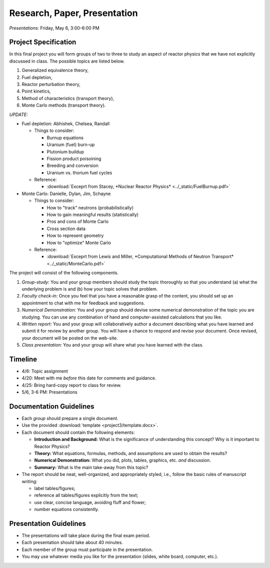 Research, Paper, Presentation
=============================

*Presentations:* Friday, May 6, 3:00-6:00 PM

Project Specification
---------------------

In this final project you will form groups of two to three to study an aspect of reactor physics that we have not explicitly discussed in class.  The possible topics are listed below.

1. Generalized equivalence theory,
2. Fuel depletion,
3. Reactor perturbation theory,
4. Point kinetics,
5. Method of characteristics (transport theory),
6. Monte Carlo methods (transport theory).

*UPDATE:*

- Fuel depletion: Abhishek, Chelsea, Randall
  
  - Things to consider:

    - Burnup equations
    - Uranium (fuel) burn-up
    - Plutonium buildup
    - Fission product poisoining
    - Breeding and conversion
    - Uranium vs. thorium fuel cycles

  - Reference:

    - :download:`Exceprt from Stacey, *Nuclear Reactor Physics* <../_static/FuelBurnup.pdf>`
  
- Monte Carlo: Danielle, Dylan, Jim, Schayne

  - Things to consider:

    - How to "track" neutrons (probabilistically)
    - How to gain meaningful results (statistically)
    - Pros and cons of Monte Carlo
    - Cross section data
    - How to represent geometry
    - How to "optimize" Monte Carlo

  - Reference:

    - :download:`Exceprt from Lewis and Miller, *Computational Methods of Neutron Transport* <../_static/MonteCarlo.pdf>`

The project will consist of the following components.

1. *Group-study:* You and your group members should study the topic thoroughly so that you understand (a) what the underlying problem is and (b) how your topic solves that problem.
2. *Faculty check-in:* Once you feel that you have a reasonable grasp of the content, you should set up an appointment to chat with me for feedback and suggestions.
3. *Numerical Demonstration:* You and your group should devise some numerical demonstration of the topic you are studying.  You can use any combination of hand and computer-assisted calculations that you like.
4. *Written report:* You and your group will collaboratively author a document describing what you have learned and submit it for review by another group.  You will have a chance to respond and revise your document.  Once revised, your document will be posted on the web-site.
5. *Class presentation:* You and your group will share what you have learned with the class.

Timeline
--------

- 4/6: Topic assignment
- 4/20: Meet with me *before* this date for comments and guidance.
- 4/25: Bring hard-copy report to class for review.
- 5/6, 3-6 PM: Presentations

Documentation Guidelines
------------------------

- Each *group* should prepare a single document.
- Use the provided :download:`template <project3/template.docx>`.
- Each document should contain the following elements:
  
  - **Introduction and Background:** What is the significance of understanding this concept?  Why is it important to Reactor Physics?
  - **Theory:** What equations, formulas, methods, and assumptions are used to obtain the results?
  - **Numerical Demonstration:** What you did, plots, tables, graphics, etc. *and* discussion.
  - **Summary:** What is the main take-away from this topic?

- The report should be neat, well-organized, and appropriately styled, i.e., follow the basic rules of manuscript writing:

  - label tables/figures;
  - reference all tables/figures explicitly from the text;
  - use clear, concise language, avoiding fluff and flower;
  - number equations consistently.


   
Presentation Guidelines
-----------------------
   
- The presentations will take place during the final exam period.
- Each presentation should take about 40 minutes.
- Each member of the group must participate in the presentation.
- You may use whatever media you like for the presentation (slides, white board, computer, etc.).



  



